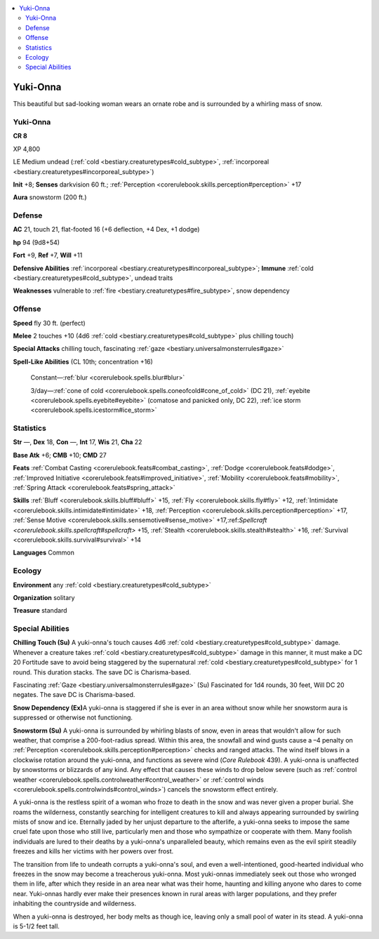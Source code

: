 
.. _`bestiary3.yukionna`:

.. contents:: \ 

.. _`bestiary3.yukionna#yuki_onna`:

Yuki-Onna
**********

This beautiful but sad-looking woman wears an ornate robe and is surrounded by a whirling mass of snow.

Yuki-Onna
==========

**CR 8** 

XP 4,800

LE Medium undead (:ref:`cold <bestiary.creaturetypes#cold_subtype>`\ , :ref:`incorporeal <bestiary.creaturetypes#incorporeal_subtype>`\ )

\ **Init**\  +8; \ **Senses**\  darkvision 60 ft.; :ref:`Perception <corerulebook.skills.perception#perception>`\  +17

\ **Aura**\  snowstorm (200 ft.)

.. _`bestiary3.yukionna#defense`:

Defense
========

\ **AC**\  21, touch 21, flat-footed 16 (+6 deflection, +4 Dex, +1 dodge)

\ **hp**\  94 (9d8+54)

\ **Fort**\  +9, \ **Ref**\  +7, \ **Will**\  +11

\ **Defensive Abilities**\  :ref:`incorporeal <bestiary.creaturetypes#incorporeal_subtype>`\ ; \ **Immune**\  :ref:`cold <bestiary.creaturetypes#cold_subtype>`\ , undead traits

\ **Weaknesses**\  vulnerable to :ref:`fire <bestiary.creaturetypes#fire_subtype>`\ , snow dependency

.. _`bestiary3.yukionna#offense`:

Offense
========

\ **Speed**\   fly 30 ft. (perfect)

\ **Melee**\  2 touches +10 (4d6 :ref:`cold <bestiary.creaturetypes#cold_subtype>`\  plus chilling touch)

\ **Special Attacks**\  chilling touch, fascinating :ref:`gaze <bestiary.universalmonsterrules#gaze>`

\ **Spell-Like Abilities**\  (CL 10th; concentration +16)

 Constant—:ref:`blur <corerulebook.spells.blur#blur>`

 3/day—:ref:`cone of cold <corerulebook.spells.coneofcold#cone_of_cold>`\  (DC 21), :ref:`eyebite <corerulebook.spells.eyebite#eyebite>`\  (comatose and panicked only, DC 22), :ref:`ice storm <corerulebook.spells.icestorm#ice_storm>`

.. _`bestiary3.yukionna#statistics`:

Statistics
===========

\ **Str**\  —, \ **Dex**\  18, \ **Con**\  —, \ **Int**\  17, \ **Wis**\  21, \ **Cha**\  22

\ **Base Atk**\  +6; \ **CMB**\  +10; \ **CMD**\  27

\ **Feats**\  :ref:`Combat Casting <corerulebook.feats#combat_casting>`\ , :ref:`Dodge <corerulebook.feats#dodge>`\ , :ref:`Improved Initiative <corerulebook.feats#improved_initiative>`\ , :ref:`Mobility <corerulebook.feats#mobility>`\ , :ref:`Spring Attack <corerulebook.feats#spring_attack>`

\ **Skills**\  :ref:`Bluff <corerulebook.skills.bluff#bluff>`\  +15, :ref:`Fly <corerulebook.skills.fly#fly>`\  +12, :ref:`Intimidate <corerulebook.skills.intimidate#intimidate>`\  +18, :ref:`Perception <corerulebook.skills.perception#perception>`\  +17, :ref:`Sense Motive <corerulebook.skills.sensemotive#sense_motive>`\  +17,:ref:`Spellcraft <corerulebook.skills.spellcraft#spellcraft>`\  +15, :ref:`Stealth <corerulebook.skills.stealth#stealth>`\  +16, :ref:`Survival <corerulebook.skills.survival#survival>`\  +14

\ **Languages**\  Common

.. _`bestiary3.yukionna#ecology`:

Ecology
========

\ **Environment**\  any :ref:`cold <bestiary.creaturetypes#cold_subtype>`

\ **Organization**\  solitary

\ **Treasure**\  standard

.. _`bestiary3.yukionna#special_abilities`:

Special Abilities
==================

\ **Chilling Touch (Su)**\  A yuki-onna's touch causes 4d6 :ref:`cold <bestiary.creaturetypes#cold_subtype>`\  damage. Whenever a creature takes :ref:`cold <bestiary.creaturetypes#cold_subtype>`\  damage in this manner, it must make a DC 20 Fortitude save to avoid being staggered by the supernatural :ref:`cold <bestiary.creaturetypes#cold_subtype>`\  for 1 round. This duration stacks. The save DC is Charisma-based.

Fascinating :ref:`Gaze <bestiary.universalmonsterrules#gaze>`\  (Su) Fascinated for 1d4 rounds, 30 feet, Will DC 20 negates. The save DC is Charisma-based.

\ **Snow Dependency (Ex)**\ A yuki-onna is staggered if she is ever in an area without snow while her snowstorm aura is suppressed or otherwise not functioning.

\ **Snowstorm (Su)**\  A yuki-onna is surrounded by whirling blasts of snow, even in areas that wouldn't allow for such weather, that comprise a 200-foot-radius spread. Within this area, the snowfall and wind gusts cause a –4 penalty on :ref:`Perception <corerulebook.skills.perception#perception>`\  checks and ranged attacks. The wind itself blows in a clockwise rotation around the yuki-onna, and functions as severe wind (\ *Core Rulebook*\  439). A yuki-onna is unaffected by snowstorms or blizzards of any kind. Any effect that causes these winds to drop below severe (such as :ref:`control weather <corerulebook.spells.controlweather#control_weather>`\  or :ref:`control winds <corerulebook.spells.controlwinds#control_winds>`\ ) cancels the snowstorm effect entirely.

A yuki-onna is the restless spirit of a woman who froze to death in the snow and was never given a proper burial. She roams the wilderness, constantly searching for intelligent creatures to kill and always appearing surrounded by swirling mists of snow and ice. Eternally jaded by her unjust departure to the afterlife, a yuki-onna seeks to impose the same cruel fate upon those who still live, particularly men and those who sympathize or cooperate with them. Many foolish individuals are lured to their deaths by a yuki-onna's unparalleled beauty, which remains even as the evil spirit steadily freezes and kills her victims with her powers over frost.

The transition from life to undeath corrupts a yuki-onna's soul, and even a well-intentioned, good-hearted individual who freezes in the snow may become a treacherous yuki-onna. Most yuki-onnas immediately seek out those who wronged them in life, after which they reside in an area near what was their home, haunting and killing anyone who dares to come near. Yuki-onnas hardly ever make their presences known in rural areas with larger populations, and they prefer inhabiting the countryside and wilderness. 

When a yuki-onna is destroyed, her body melts as though ice, leaving only a small pool of water in its stead. A yuki-onna is 5-1/2 feet tall.
